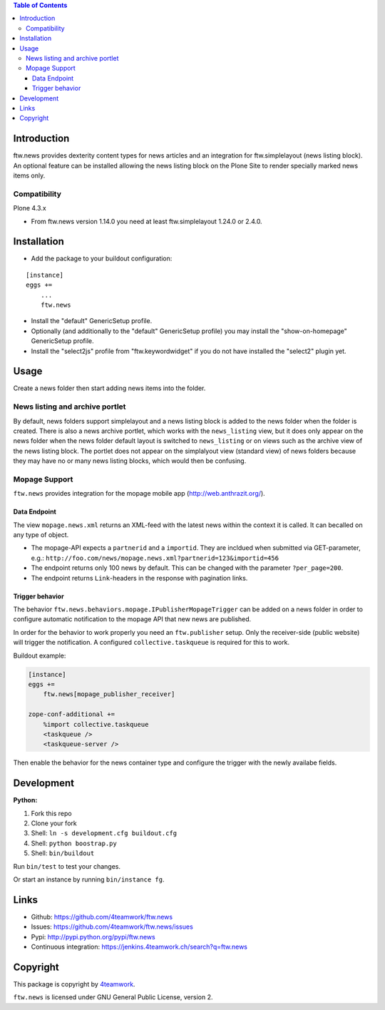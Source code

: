 .. contents:: Table of Contents


Introduction
============

ftw.news provides dexterity content types for news articles and an integration
for ftw.simplelayout (news listing block). An optional feature can be installed
allowing the news listing block on the Plone Site to render specially marked
news items only.

Compatibility
-------------

Plone 4.3.x

- From ftw.news version 1.14.0 you need at least ftw.simplelayout 1.24.0 or 2.4.0.


Installation
============

- Add the package to your buildout configuration:

::

    [instance]
    eggs +=
        ...
        ftw.news

- Install the "default" GenericSetup profile.

- Optionally (and additionally to the "default" GenericSetup profile) you may
  install the "show-on-homepage" GenericSetup profile.

- Install the "select2js" profile from "ftw.keywordwidget" if you do not
  have installed the "select2" plugin yet.


Usage
=====

Create a news folder then start adding news items into the folder.


News listing and archive portlet
--------------------------------

By default, news folders support simplelayout and a news listing block is
added to the news folder when the folder is created.
There is also a news archive portlet, which works with the ``news_listing``
view, but it does only appear on the news folder when the news folder default
layout is switched to ``news_listing`` or on views such as the archive view
of the news listing block.
The portlet does not appear on the simplalyout view (standard view) of news
folders because they may have no or many news listing blocks, which would then
be confusing.


Mopage Support
--------------

``ftw.news`` provides integration for the mopage mobile app
(http://web.anthrazit.org/).


Data Endpoint
~~~~~~~~~~~~~

The view ``mopage.news.xml`` returns an XML-feed with the latest news within
the context it is called. It can becalled on any type of object.

- The mopage-API expects a ``partnerid`` and a ``importid``.
  They are incldued when submitted via GET-parameter, e.g.:
  ``http://foo.com/news/mopage.news.xml?partnerid=123&importid=456``

- The endpoint returns only 100 news by default.
  This can be changed with the parameter ``?per_page=200``.

- The endpoint returns ``Link``-headers in the response with pagination links.


Trigger behavior
~~~~~~~~~~~~~~~~

The behavior ``ftw.news.behaviors.mopage.IPublisherMopageTrigger`` can be added
on a news folder in order to configure automatic notification to the mopage API
that new news are published.

In order for the behavior to work properly you need an ``ftw.publisher`` setup.
Only the receiver-side (public website) will trigger the notification.
A configured ``collective.taskqueue`` is required for this to work.

Buildout example:

.. code:: ini

    [instance]
    eggs +=
        ftw.news[mopage_publisher_receiver]

    zope-conf-additional +=
        %import collective.taskqueue
        <taskqueue />
        <taskqueue-server />


Then enable the behavior for the news container type and configure the trigger
with the newly availabe fields.



Development
===========

**Python:**

1. Fork this repo
2. Clone your fork
3. Shell: ``ln -s development.cfg buildout.cfg``
4. Shell: ``python boostrap.py``
5. Shell: ``bin/buildout``

Run ``bin/test`` to test your changes.

Or start an instance by running ``bin/instance fg``.


Links
=====

- Github: https://github.com/4teamwork/ftw.news
- Issues: https://github.com/4teamwork/ftw.news/issues
- Pypi: http://pypi.python.org/pypi/ftw.news
- Continuous integration: https://jenkins.4teamwork.ch/search?q=ftw.news


Copyright
=========

This package is copyright by `4teamwork <http://www.4teamwork.ch/>`_.

``ftw.news`` is licensed under GNU General Public License, version 2.
